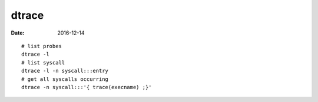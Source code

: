 dtrace
======
:date: 2016-12-14

::

  # list probes
  dtrace -l
  # list syscall
  dtrace -l -n syscall:::entry
  # get all syscalls occurring
  dtrace -n syscall:::'{ trace(execname) ;}'


